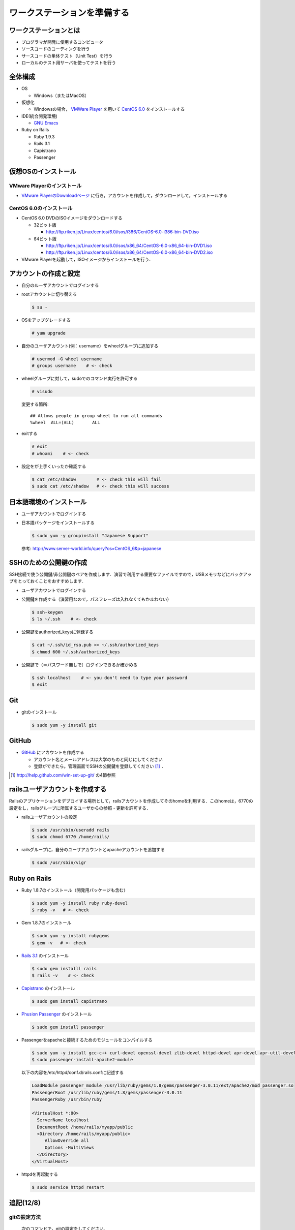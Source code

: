 ワークステーションを準備する
============================

ワークステーションとは
----------------------

- プログラマが開発に使用するコンピュータ
- ソースコードのコーディングを行う
- サースコードの単体テスト（Unit Test）を行う
- ローカルのテスト用サーバを使ってテストを行う

全体構成
--------

- OS

  - Windows（またはMacOS）

- 仮想化

  - Windowsの場合， `VMWare Player`_ を用いて `CentOS 6.0`_ をインストールする

- IDE(統合開発環境)

  - `GNU Emacs`_

- Ruby on Rails

  - Ruby 1.9.3
  - Rails 3.1
  - Capistrano
  - Passenger

.. _`VMWare Player`: http://www.vmware.com/products/player/
.. _`CentOS 6.0`: http://wiki.centos.org/Manuals/ReleaseNotes/CentOS6.0
.. _`GNU Emacs`: http://www.gnu.org/s/emacs/
.. _`Eclipse Indigo`: http://www.eclipse.org/downloads/packages/release/indigo/r

仮想OSのインストール
--------------------

VMware Playerのインストール
~~~~~~~~~~~~~~~~~~~~~~~~~~~
- `VMware PlayerのDownloadページ`_ に行き，アカウントを作成して，ダウンロードして，インストールする

.. _`VMware PlayerのDownloadページ`: https://www.vmware.com/tryvmware/?p=player&lp=1

CentOS 6.0のインストール
~~~~~~~~~~~~~~~~~~~~~~~~
- CentOS 6.0 DVDのISOイメージをダウンロードする

  - 32ビット版
  
    - http://ftp.riken.jp/Linux/centos/6.0/isos/i386/CentOS-6.0-i386-bin-DVD.iso
    
  - 64ビット版
  
    - http://ftp.riken.jp/Linux/centos/6.0/isos/x86_64/CentOS-6.0-x86_64-bin-DVD1.iso
    - http://ftp.riken.jp/Linux/centos/6.0/isos/x86_64/CentOS-6.0-x86_64-bin-DVD2.iso

- VMware Playerを起動して，ISOイメージからインストールを行う．

アカウントの作成と設定
----------------------

- 自分のルーザアカウントでログインする
- rootアカウントに切り替える

  .. code-block:: bash

    $ su -

- OSをアップグレードする

  .. code-block:: bash

    # yum upgrade

- 自分のユーザアカウント(例：username）をwheelグループに追加する

  .. code-block:: bash

    # usermod -G wheel username
    # groups username    # <- check

- wheelグループに対して，sudoでのコマンド実行を許可する

  .. code-block:: bash

    # visudo

  変更する箇所::

    ## Allows people in group wheel to run all commands
    %wheel  ALL=(ALL)       ALL

- exitする

  .. code-block:: bash

    # exit
    # whoami    # <- check

- 設定をが上手くいったか確認する

  .. code-block:: bash

    $ cat /etc/shadow        # <- check this will fail
    $ sudo cat /etc/shadow   # <- check this will success

日本語環境のインストール
------------------------

- ユーザアカウントでログインする
- 日本語パッケージをインストールする

  .. code-block:: bash

    $ sudo yum -y groupinstall "Japanese Support"

  参考: http://www.server-world.info/query?os=CentOS_6&p=japanese


SSHのための公開鍵の作成
-----------------------

SSH接続で使う公開鍵/非公開鍵のペアを作成します．演習で利用する重要なファイルですので，USBメモリなどにバックアップをとっておくことをおすすめします．

- ユーザアカウントでログインする
- 公開鍵を作成する（演習用なので，パスフレーズは入れなくてもかまわない）

  .. code-block:: bash

    $ ssh-keygen
    $ ls ~/.ssh    # <- check

- 公開鍵をauthorized_keysに登録する

  .. code-block:: bash

    $ cat ~/.ssh/id_rsa.pub >> ~/.ssh/authorized_keys
    $ chmod 600 ~/.ssh/authorized_keys

- 公開鍵で（＝パスワード無しで）ログインできるか確かめる

  .. code-block:: bash

    $ ssh localhost    # <- you don't need to type your password
    $ exit

Git
---

- gitのインストール

  .. code-block:: bash

    $ sudo yum -y install git

GitHub
------

* `GitHub <https://github.com/>`_ にアカウントを作成する

  - アカウント名とメールアドレスは大学のものと同じにしてください
  - 登録ができたら，管理画面でSSHの公開鍵を登録してください [#win-set-up-git]_ ．

.. [#win-set-up-git] http://help.github.com/win-set-up-git/ の4節参照


railsユーザアカウントを作成する
-------------------------------

Railsのアプリケーションをデプロイする場所として，railsアカウントを作成してそのhomeを利用する．このhomeは，6770の設定をし，railsグループに所属するユーザからの参照・更新を許可する．

- railsユーザアカウントの設定

  .. code-block:: bash

    $ sudo /usr/sbin/useradd rails
    $ sudo chmod 6770 /home/rails/

- railsグループに，自分のユーザアカウントとapacheアカウントを追加する

  .. code-block:: bash

    $ sudo /usr/sbin/vigr

Ruby on Rails
-------------

- Ruby 1.8.7のインストール（開発用パッケージも含む）

  .. code-block:: bash

    $ sudo yum -y install ruby ruby-devel
    $ ruby -v   # <- check
  
- Gem 1.8.7のインストール

  .. code-block:: bash

    $ sudo yum -y install rubygems
    $ gem -v   # <- check
  
- `Rails 3.1 <http://rubyonrails.org/download>`_ のインストール

  .. code-block:: bash

    $ sudo gem installl rails
    $ rails -v    # <- check

- `Capistrano <https://github.com/capistrano/capistrano#readme>`_ のインストール

  .. code-block:: bash

    $ sudo gem install capistrano

- `Phusion Passenger <http://www.modrails.com/install.html>`_ のインストール

  .. code-block:: bash

    $ sudo gem install passenger

- Passengerをapacheと接続するためのモジュールをコンパイルする

  .. code-block:: bash

    $ sudo yum -y install gcc-c++ curl-devel openssl-devel zlib-devel httpd-devel apr-devel apr-util-devel
    $ sudo passenger-install-apache2-module

  以下の内容を/etc/httpd/conf.d/rails.confに記述する

  .. code-block:: apacheconf
  
    LoadModule passenger_module /usr/lib/ruby/gems/1.8/gems/passenger-3.0.11/ext/apache2/mod_passenger.so
    PassengerRoot /usr/lib/ruby/gems/1.8/gems/passenger-3.0.11
    PassengerRuby /usr/bin/ruby

    <VirtualHost *:80>
      ServerName localhost
      DocumentRoot /home/rails/myapp/public
      <Directory /home/rails/myapp/public>
         AllowOverride all
         Options -MultiViews
      </Directory>
    </VirtualHost>

- httpdを再起動する

  .. code-block:: bash

    $ sudo service httpd restart

追記(12/8)
----------

gitの設定方法
~~~~~~~~~~~~~
  次のコマンドで，gitの設定をしてください．

  .. code-block:: bash

    $ git config --global user.name "Your Name"
    $ git config --global user.email "username@domain.example"

gitの利用で困ったら？
~~~~~~~~~~~~~~~~~~~~~
  次のコマンドで，状況が確認できます．

  .. code-block:: bash

    $ git status

  次のコマンドで，ログが確認できます．

  .. code-block:: bash

    $ git log

  なお，gitのエラーメッセージは英語ですが，わりと丁寧に記述されているので，しっかりと読むようにしましょう．

Macにrubyをインストールする
~~~~~~~~~~~~~~~~~~~~~~~~~~~
  `RVM <http://beginrescueend.com/>`_ を使って，コンパイルします．

  RVMをインストールします．
  
  .. code-block:: bash

    $ curl -O -s https://raw.github.com/wayneeseguin/rvm/master/binscripts/rvm-installer
    $ sudo . rvm-installer

  Rubyをインストールします
  
  .. code-block:: bash

    $ rvm install 1.8.7
    $ ruby -v # <- check
    $ rvm use 1.8.7 --default

.. Local Variables:
.. compile-command: "(cd .. && make html)"
.. End:
